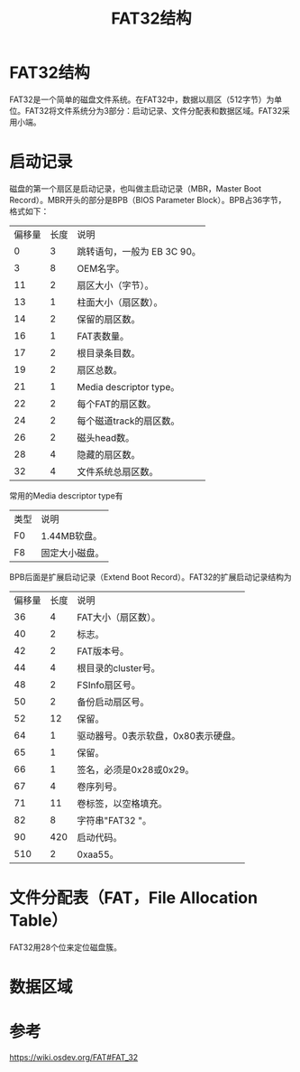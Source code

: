 #+title: FAT32结构

* FAT32结构

FAT32是一个简单的磁盘文件系统。在FAT32中，数据以扇区（512字节）为单位。FAT32将文件系统分为3部分：启动记录、文件分配表和数据区域。FAT32采用小端。

* 启动记录


磁盘的第一个扇区是启动记录，也叫做主启动记录（MBR，Master Boot Record）。MBR开头的部分是BPB（BIOS Parameter Block）。BPB占36字节，格式如下：

| 偏移量 | 长度 | 说明                        |
|      0 |    3 | 跳转语句，一般为 EB 3C 90。 |
|      3 |    8 | OEM名字。                   |
|     11 |    2 | 扇区大小（字节）。          |
|     13 |    1 | 柱面大小（扇区数）。        |
|     14 |    2 | 保留的扇区数。              |
|     16 |    1 | FAT表数量。                 |
|     17 |    2 | 根目录条目数。              |
|     19 |    2 | 扇区总数。                  |
|     21 |    1 | Media descriptor type。     |
|     22 |    2 | 每个FAT的扇区数。           |
|     24 |    2 | 每个磁道track的扇区数。     |
|     26 |    2 | 磁头head数。                |
|     28 |    4 | 隐藏的扇区数。              |
|     32 |    4 | 文件系统总扇区数。          |

常用的Media descriptor type有
| 类型 | 说明           |
| F0   | 1.44MB软盘。   |
| F8   | 固定大小磁盘。 |


BPB后面是扩展启动记录（Extend Boot Record）。FAT32的扩展启动记录结构为

| 偏移量 | 长度 | 说明                                |
|     36 |    4 | FAT大小（扇区数）。                 |
|     40 |    2 | 标志。                              |
|     42 |    2 | FAT版本号。                         |
|     44 |    4 | 根目录的cluster号。                 |
|     48 |    2 | FSInfo扇区号。                      |
|     50 |    2 | 备份启动扇区号。                    |
|     52 |   12 | 保留。                              |
|     64 |    1 | 驱动器号。0表示软盘，0x80表示硬盘。 |
|     65 |    1 | 保留。                              |
|     66 |    1 | 签名，必须是0x28或0x29。            |
|     67 |    4 | 卷序列号。                          |
|     71 |   11 | 卷标签，以空格填充。                |
|     82 |    8 | 字符串"FAT32   "。                  |
|     90 |  420 | 启动代码。                          |
|    510 |    2 | 0xaa55。                            |



* 文件分配表（FAT，File Allocation Table）

FAT32用28个位来定位磁盘簇。


* 数据区域


* 参考
https://wiki.osdev.org/FAT#FAT_32
